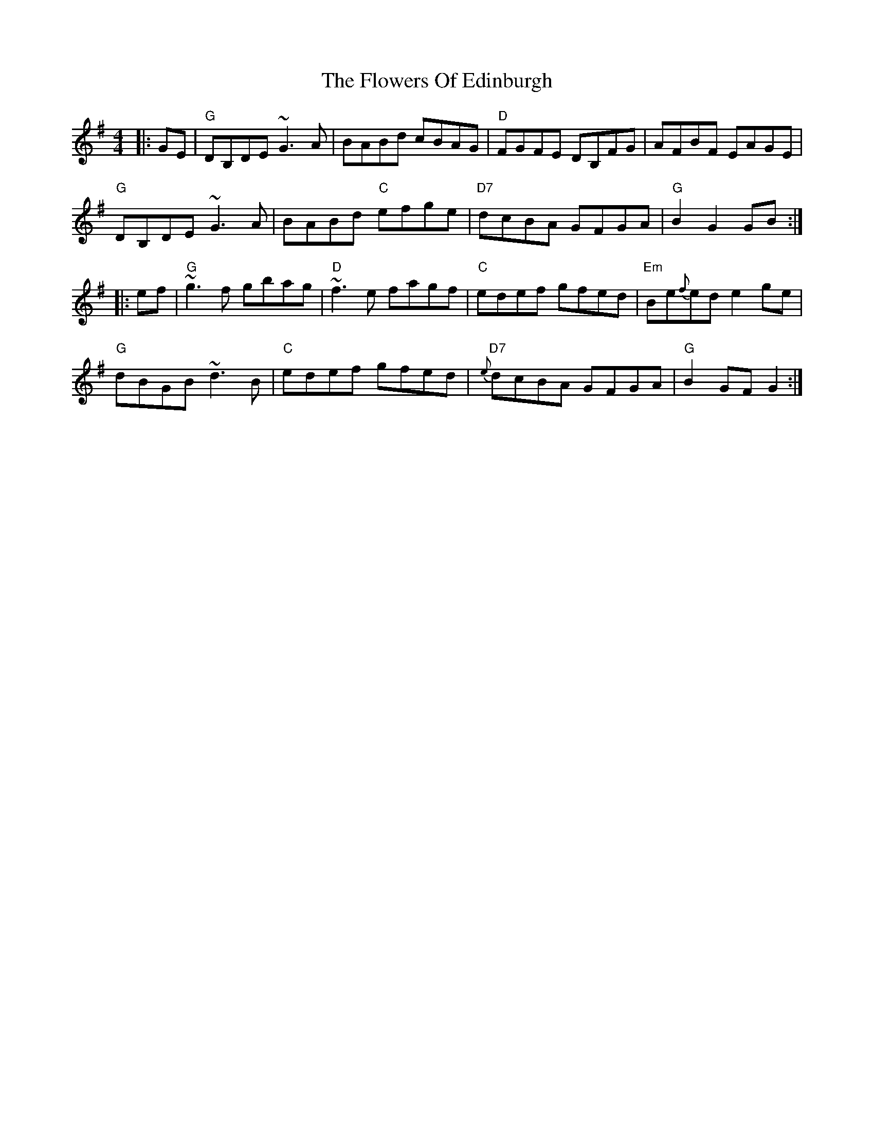 X: 13511
T: Flowers Of Edinburgh, The
R: reel
M: 4/4
K: Gmajor
|:GE|"G"DB,DE ~G3A|BABd cBAG|"D"FGFE DB,FG|AFBF EAGE|
"G"DB,DE ~G3A|BABd "C"efge|"D7"dcBA GFGA|"G"B2G2 GB:|
|:ef|"G"~g3f gbag|"D"~f3e fagf|"C"edef gfed|"Em"Be{f}ed e2ge|
"G"dBGB ~d3B|"C"edef gfed|"D7"{e}dcBA GFGA|"G"B2GF G2:|

